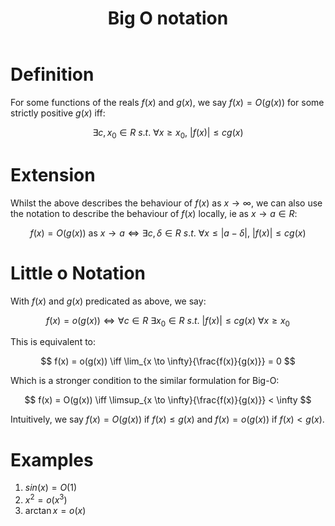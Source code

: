 #+TITLE: Big O notation

* Definition

For some functions of the reals \( f(x) \) and \( g(x) \), we say \( f(x) = O(g(x)) \) for some strictly positive \( g(x) \) iff:

\[
 \exists c, x_0 \in R \ s.t. \ \forall x \ge x_0,\ |f(x)| \le cg(x)
\]

* Extension

Whilst the above describes the behaviour of \( f(x) \) as \( x \to \infty \), we can also use the notation to describe the behaviour of \( f(x) \) locally, ie as \( x \to a \in R \):

\[
f(x) = O(g(x)) \text{ as } x \to a \iff \exists c, \delta \in R \ s.t. \ \forall x \le |a - \delta|, \ |f(x)| \le cg(x)
\]

* Little o Notation

With \( f(x) \) and \( g(x) \) predicated as above, we say:

\[
f(x) = o(g(x)) \iff \forall c \in R \ \exists x_0 \in R \ s.t. \ |f(x)| \le cg(x) \ \forall x \ge x_0
\]

This is equivalent to:

\[
f(x) = o(g(x)) \iff \lim_{x \to \infty}{\frac{f(x)}{g(x)}} = 0
\]

Which is a stronger condition to the similar formulation for Big-O:

\[
f(x) = O(g(x)) \iff \limsup_{x \to \infty}{\frac{f(x)}{g(x)}} < \infty
\]

Intuitively, we say \( f(x) = O(g(x)) \) if \( f(x) \le g(x) \) and \( f(x) = o(g(x)) \) if \( f(x) < g(x) \).

* Examples

1. \( sin(x) = O(1) \)
2. \( x^2 = o(x^3) \)
3. \(\arctan{x} = o(x) \)
